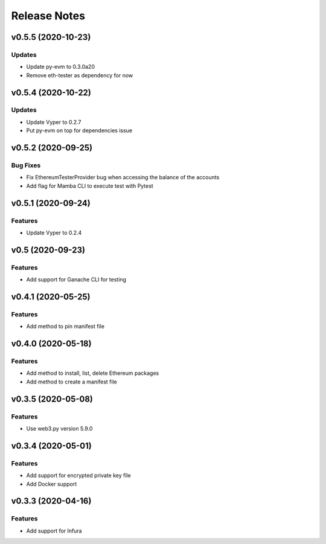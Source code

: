 Release Notes
=============

v0.5.5 (2020-10-23)
-------------------

Updates
~~~~~~~

- Update py-evm to 0.3.0a20
- Remove eth-tester as dependency for now

v0.5.4 (2020-10-22)
-------------------

Updates
~~~~~~~

- Update Vyper to 0.2.7
- Put py-evm on top for dependencies issue

v0.5.2 (2020-09-25)
-------------------

Bug Fixes
~~~~~~~~~

- Fix EthereumTesterProvider bug when accessing the balance of the accounts
- Add flag for Mamba CLI to execute test with Pytest

v0.5.1 (2020-09-24)
-------------------

Features
~~~~~~~~

- Update Vyper to 0.2.4

v0.5 (2020-09-23)
-----------------

Features
~~~~~~~~

- Add support for Ganache CLI for testing

v0.4.1 (2020-05-25)
-------------------

Features
~~~~~~~~

- Add method to pin manifest file

v0.4.0 (2020-05-18)
-------------------

Features
~~~~~~~~

- Add method to install, list, delete Ethereum packages
- Add method to create a manifest file

v0.3.5 (2020-05-08)
-------------------

Features
~~~~~~~~

- Use web3.py version 5.9.0

v0.3.4 (2020-05-01)
-------------------

Features
~~~~~~~~

- Add support for encrypted private key file
- Add Docker support

v0.3.3 (2020-04-16)
-------------------

Features
~~~~~~~~

- Add support for Infura
